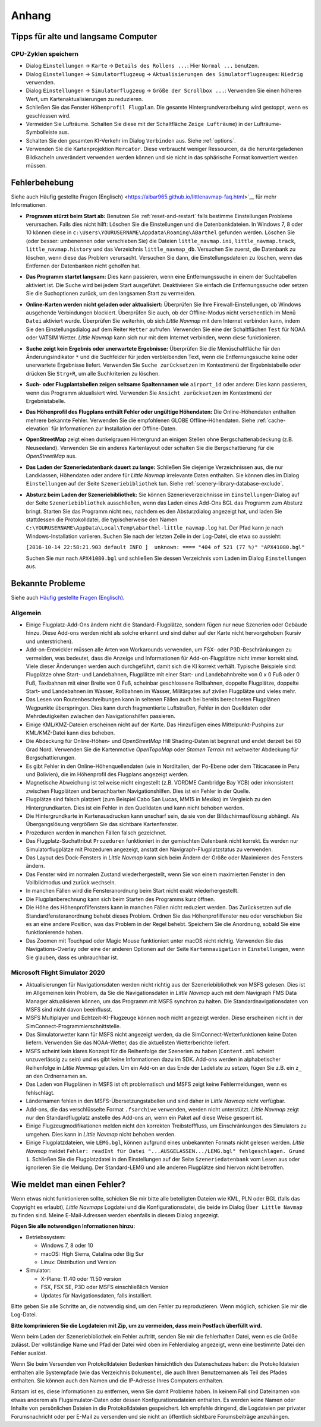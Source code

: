 Anhang
---------------------

.. _tips-for-old-and-slow:

Tipps für alte und langsame Computer
^^^^^^^^^^^^^^^^^^^^^^^^^^^^^^^^^^^^^^

.. _save-cycles:

CPU-Zyklen speichern
~~~~~~~~~~~~~~~~~~~~

-  Dialog ``Einstellungen`` -> ``Karte`` -> ``Details des Rollens ...``:
   Hier ``Normal ...`` benutzen.
-  Dialog ``Einstellungen`` -> ``Simulatorflugzeug`` ->
   ``Aktualisierungen des Simulatorflugzeuges``: ``Niedrig`` verwenden.
-  Dialog ``Einstellungen`` -> ``Simulatorflugzeug`` ->
   ``Größe der Scrollbox ...``: Verwenden Sie einen höheren
   Wert, um Kartenaktualisierungen zu reduzieren.
-  Schließen Sie das Fenster ``Höhenprofil Flugplan``. Die gesamte
   Hintergrundverarbeitung wird gestoppt, wenn es geschlossen wird.
-  Vermeiden Sie Lufträume. Schalten Sie diese mit der Schaltfläche
   ``Zeige Lufträume``) in der
   Lufträume-Symbolleiste aus.
-  Schalten Sie den gesamten KI-Verkehr im Dialog ``Verbinden`` aus.
   Siehe :ref:`options`.
-  Verwenden Sie die Kartenprojektion ``Mercator``. Diese verbraucht
   weniger Ressourcen, da die heruntergeladenen Bildkacheln
   unverändert verwenden werden können und sie nicht in das sphärische Format konvertiert werden müssen.

.. _troubleshoot:

Fehlerbehebung
^^^^^^^^^^^^^^^^^^^^^^^

Siehe auch Häufig gestellte Fragen (Englisch) <https://albar965.github.io/littlenavmap-faq.html>`__ für mehr
Informationen.

-  **Programm stürzt beim Start ab:** Benutzen Sie :ref:`reset-and-restart`
   falls bestimme Einstellungen Probleme verursachen.
   Falls dies nicht hilft: Löschen Sie die Einstellungen und
   die Datenbankdateien. In Windows 7, 8 oder 10 können diese in
   ``c:\Users\YOURUSERNAME\Appdata\Roaming\ABarthel`` gefunden werden.
   Löschen Sie (oder besser: umbenennen oder verschieben Sie) die Dateien
   ``little_navmap.ini``, ``little_navmap.track``,
   ``little_navmap.history`` und das Verzeichnis ``little_navmap_db``.
   Versuchen Sie zuerst, die Datenbank zu löschen, wenn diese das
   Problem verursacht. Versuchen Sie dann, die Einstellungsdateien zu
   löschen, wenn das Entfernen der Datenbanken nicht geholfen hat.
-  **Das Programm startet langsam:** Dies kann passieren, wenn eine
   Entfernungssuche in einem der Suchtabellen aktiviert ist. Die Suche
   wird bei jedem Start ausgeführt. Deaktivieren Sie einfach die
   Entfernungssuche oder setzen Sie die Suchoptionen zurück, um den
   langsamen Start zu vermeiden.
-  **Online-Karten werden nicht geladen oder aktualisiert:** Überprüfen
   Sie Ihre Firewall-Einstellungen, ob Windows ausgehende Verbindungen
   blockiert. Überprüfen Sie auch, ob der Offline-Modus nicht
   versehentlich im Menü ``Datei`` aktiviert wurde. Überprüfen Sie weiterhin, ob
   sich *Little Navmap* mit dem Internet verbinden kann, indem Sie den
   Einstellungsdialog auf dem Reiter ``Wetter`` aufrufen. Verwenden
   Sie eine der Schaltflächen ``Test`` für NOAA oder VATSIM Wetter. *Little
   Navmap* kann sich nur mit dem Internet verbinden, wenn diese
   funktionieren.
-  **Suche zeigt kein Ergebnis oder unerwartete Ergebnisse:** Überprüfen
   Sie die Menüschaltfläche für den Änderungsindikator ``*`` und die
   Suchfelder für jeden verbleibenden Text, wenn die Entfernungssuche
   keine oder unerwartete Ergebnisse liefert. Verwenden Sie
   ``Suche zurücksetzen`` im Kontextmenü der Ergebnistabelle
   oder drücken Sie ``Strg+R``, um alle Suchkriterien zu löschen.
-  **Such- oder Flugplantabellen zeigen seltsame Spaltennamen
   wie** ``airport_id``  oder andere: Dies kann passieren, wenn
   das Programm aktualisiert wird. Verwenden Sie
   ``Ansicht zurücksetzen`` im Kontextmenü der Ergebnistabelle.
-  **Das Höhenprofil des Flugplans enthält Fehler oder ungültige
   Höhendaten:** Die Online-Höhendaten enthalten mehrere bekannte
   Fehler. Verwenden Sie die empfohlenen GLOBE Offline-Höhendaten. Siehe
   :ref:`cache-elevation` für Informationen zur
   Installation der Offline-Daten.
-  **OpenStreetMap**  zeigt einen dunkelgrauen Hintergrund an
   einigen Stellen ohne Bergschattenabdeckung (z.B. Neuseeland).
   Verwenden Sie ein anderes Kartenlayout oder schalten Sie die
   Bergschattierung für die *OpenStreetMap* aus.
-  **Das Laden der Szeneriedatenbank dauert zu lange:** Schließen
   Sie diejenige Verzeichnissen aus, die nur Landklassen, Höhendaten
   oder andere für *Little Navmap* irrelevante Daten enthalten. Sie
   können dies im Dialog ``Einstellungen`` auf der Seite
   ``Szeneriebibliothek`` tun. Siehe
   :ref:`scenery-library-database-exclude`.
-  **Absturz beim Laden der Szeneriebibliothek:** Sie können
   Szenerieverzeichnisse im ``Einstellungen``-Dialog auf der Seite
   ``Szeneriebibliothek`` ausschließen, wenn das Laden eines
   Add-Ons BGL das Programm zum Absturz bringt. Starten Sie das Programm
   nicht neu, nachdem es den Absturzdialog angezeigt hat, und laden Sie
   stattdessen die Protokolldatei, die typischerweise den Namen
   ``C:\YOURUSERNAME\AppData\Local\Temp\abarthel-little_navmap.log``
   hat. Der Pfad kann je nach Windows-Installation variieren. Suchen Sie
   nach der letzten Zeile in der Log-Datei, die etwa so aussieht:

   ``[2016-10-14 22:58:21.903 default INFO ]  unknown: ==== "404 of 521 (77 %)" "APX41080.bgl"``

   Suchen Sie nun nach ``APX41080.bgl`` und schließen Sie dessen
   Verzeichnis vom Laden im Dialog ``Einstellungen`` aus.

.. _problems:

Bekannte Probleme
^^^^^^^^^^^^^^^^^^^^^^^

Siehe auch `Häufig gestellte Fragen (Englisch) <https://albar965.github.io/littlenavmap-faq.html>`__.

.. _problems-general:

Allgemein
~~~~~~~~~~~~~~~~~~~~~~~~~~~~~~~~~~~

-  Einige Flugplatz-Add-Ons ändern nicht die Standard-Flugplätze, sondern
   fügen nur neue Szenerien oder Gebäude hinzu. Diese Add-ons werden
   nicht als solche erkannt und sind daher auf der Karte nicht
   hervorgehoben (kursiv und unterstrichen).
-  Add-on-Entwickler müssen alle Arten von Workarounds verwenden, um
   FSX- oder P3D-Beschränkungen zu vermeiden, was bedeutet, dass die
   Anzeige und Informationen für Add-on-Flugplätze nicht immer korrekt
   sind. Viele dieser Änderungen werden auch durchgeführt, damit sich
   die KI korrekt verhält. Typische Beispiele sind: Flugplätze ohne
   Start- und Landebahnen, Flugplätze mit einer Start- und
   Landebahnbreite von 0 x 0 Fuß oder 0 Fuß, Taxibahnen mit einer Breite
   von 0 Fuß, scheinbar geschlossene Rollbahnen, doppelte Flugplätze,
   doppelte Start- und Landebahnen im Wasser, Rollbahnen im Wasser,
   Militärgates auf zivilen Flugplätze und vieles mehr.
-  Das Lesen von Routenbeschreibungen kann in seltenen Fällen auch bei
   bereits berechneten Flugplänen Wegpunkte überspringen. Dies kann
   durch fragmentierte Luftstraßen, Fehler in den Quelldaten oder
   Mehrdeutigkeiten zwischen den Navigationshilfen passieren.
-  Einige KML/KMZ-Dateien erscheinen nicht auf der Karte. Das Hinzufügen
   eines Mittelpunkt-Pushpins zur KML/KMZ-Datei kann dies beheben.
-  Die Abdeckung für Online-Höhen- und *OpenStreetMap* Hill
   Shading-Daten ist begrenzt und endet derzeit bei 60 Grad Nord.
   Verwenden Sie die Kartenmotive *OpenTopoMap* oder *Stamen Terrain*
   mit weltweiter Abdeckung für Bergschattierungen.
-  Es gibt Fehler in den Online-Höhenquellendaten (wie in Norditalien,
   der Po-Ebene oder dem Titicacasee in Peru und Bolivien), die im
   Höhenprofil des Flugplans angezeigt werden.
-  Magnetische Abweichung ist teilweise nicht eingestellt (z.B. VORDME
   Cambridge Bay YCB) oder inkonsistent zwischen Flugplätzen und
   benachbarten Navigationshilfen. Dies ist ein Fehler in der Quelle.
-  Flugplätze sind falsch platziert (zum Beispiel Cabo San Lucas, MM15 in
   Mexiko) im Vergleich zu den Hintergrundkarten. Dies ist ein Fehler in
   den Quelldaten und kann nicht behoben werden.
-  Die Hintergrundkarte in Kartenausdrucken kann unscharf sein, da sie von der
   Bildschirmauflösung abhängt. Als Übergangslösung vergrößern Sie das
   sichtbare Kartenfenster.
-  Prozeduren werden in manchen Fällen falsch gezeichnet.
-  Das Flugplatz-Suchattribut ``Prozeduren`` funktioniert in der
   gemischten Datenbank nicht korrekt. Es werden nur Simulatorflugplätze
   mit Prozeduren angezeigt, anstatt den Navigraph-Flugplatzstatus zu
   verwenden.
-  Das Layout des Dock-Fensters in *Little Navmap* kann sich beim Ändern der Größe oder Maximieren des Fensters ändern.
-  Das Fenster wird im normalen Zustand wiederhergestellt, wenn Sie von einem maximierten Fenster in den Vollbildmodus und zurück wechseln.
-  In manchen Fällen wird die Fensteranordnung beim Start nicht exakt wiederhergestellt.
-  Die Flugplanberechnung kann sich beim Starten des Programms kurz öffnen.
-  Die Höhe des Höhenprofilfensters kann in manchen Fällen nicht reduziert werden. Das Zurücksetzen auf die Standardfensteranordnung behebt dieses Problem. Ordnen Sie das Höhenprofilfenster neu  oder verschieben Sie es an eine andere Position, was das Problem in der Regel behebt. Speichern Sie die Anordnung, sobald Sie eine funktionierende haben.
-  Das Zoomen mit Touchpad oder Magic Mouse funktioniert unter macOS nicht richtig. Verwenden Sie das Navigations-Overlay oder eine der anderen Optionen auf der Seite ``Kartennavigation`` in ``Einstellungen``, wenn Sie glauben, dass es unbrauchbar ist.

.. _problems-msfs:

Microsoft Flight Simulator 2020
~~~~~~~~~~~~~~~~~~~~~~~~~~~~~~~~~~~

- Aktualisierungen für Navigationsdaten werden nicht richtig aus der Szeneriebibliothek von MSFS gelesen. Dies ist im Allgemeinen kein Problem, da Sie die Navigationsdaten in *Little Navmap* auch mit dem Navigraph FMS Data Manager aktualisieren können, um das Programm mit MSFS synchron zu halten. Die Standardnavigationsdaten von MSFS sind nicht davon beeinflusst.
- MSFS Multiplayer und Echtzeit-KI-Flugzeuge können noch nicht angezeigt werden. Diese erscheinen nicht in der SimConnect-Programmierschnittstelle.
- Das Simulatorwetter kann für MSFS nicht angezeigt werden, da die SimConnect-Wetterfunktionen keine Daten liefern. Verwenden Sie das NOAA-Wetter, das die aktuellsten Wetterberichte liefert.
- MSFS scheint kein klares Konzept für die Reihenfolge der Szenerien zu haben (``Content.xml`` scheint unzuverlässig zu sein) und es gibt keine Informationen dazu im SDK. Add-ons werden in alphabetischer Reihenfolge in *Little Navmap* geladen. Um ein Add-on an das Ende der Ladeliste zu setzen, fügen Sie z.B. ein ``z_`` an den Ordnernamen an.
- Das Laden von Flugplänen in MSFS ist oft problematisch und MSFS zeigt keine Fehlermeldungen, wenn es fehlschlägt.
- Ländernamen fehlen in den MSFS-Übersetzungstabellen und sind daher in *Little Navmap* nicht verfügbar.
- Add-ons, die das verschlüsselte Format ``.fsarchive`` verwenden, werden nicht unterstützt. *Little Navmap* zeigt nur den Standardflugplatz anstelle des Add-ons an, wenn ein Paket auf diese Weise gesperrt ist.
- Einige Flugzeugmodifikationen melden nicht den korrekten Treibstofffluss, um Einschränkungen des Simulators zu umgehen. Dies kann in *Little Navmap* nicht behoben werden.
- Einige Flugplatzdateien, wie ``LEMG.bgl``, können aufgrund eines unbekannten Formats nicht gelesen werden. *Little Navmap* meldet ``Fehler: readInt für Datei "...AUSGELASSEN.../LEMG.bgl" fehlgeschlagen. Grund 1``. Schließen Sie die Flugplatzdatei in den Einstellungen auf der Seite ``Szeneriedatenbank`` vom Lesen aus oder ignorieren Sie die Meldung. Der Standard-LEMG und alle anderen Flugplätze sind hiervon nicht betroffen.

.. _report-bug:

Wie meldet man einen Fehler?
^^^^^^^^^^^^^^^^^^^^^^^^^^^^^^^

Wenn etwas nicht funktionieren sollte, schicken Sie mir bitte alle beteiligten Dateien
wie KML, PLN oder BGL (falls das Copyright es erlaubt), *Little Navmaps*
Logdatei und die Konfigurationsdatei, die beide im Dialog ``Über Little Navmap`` zu
finden sind. Meine E-Mail-Adressen werden ebenfalls in diesem Dialog angezeigt.

**Fügen Sie alle notwendigen Informationen hinzu:**

-  Betriebssystem:

   -  Windows 7, 8 oder 10
   -  macOS: High Sierra, Catalina oder Big Sur
   -  Linux: Distribution und Version

-  Simulator:

   -  X-Plane: 11.40 oder 11.50 version
   -  FSX, FSX SE, P3D oder MSFS einschließlich Version
   -  Updates für Navigationsdaten, falls installiert.

Bitte geben Sie alle Schritte an, die notwendig sind, um den Fehler
zu reproduzieren. Wenn möglich, schicken Sie mir die Log-Datei.

**Bitte komprimieren Sie die Logdateien mit Zip, um zu vermeiden, dass
mein Postfach überfüllt wird.**

Wenn beim Laden der Szeneriebibliothek ein Fehler auftritt, senden Sie mir
die fehlerhaften Datei, wenn es die Größe zulässt. Der vollständige Name
und Pfad der Datei wird oben im Fehlerdialog angezeigt, wenn eine
bestimmte Datei den Fehler auslöst.

Wenn Sie beim Versenden von Protokolldateien Bedenken hinsichtlich des
Datenschutzes haben: die Protokolldateien enthalten alle Systempfade
(wie das Verzeichnis ``Dokumente``), die auch Ihren Benutzernamen als
Teil des Pfades enthalten. Sie können auch den Namen und die IP-Adresse
Ihres Computers enthalten.

Ratsam ist es, diese Informationen zu entfernen, wenn Sie damit
Probleme haben. In keinem Fall sind Dateinamen von etwas anderem
als Flugsimulator-Daten oder dessen
Konfigurationsdateien enthalten. Es werden keine Namen oder Inhalte von
persönlichen Dateien in die Protokolldateien gespeichert. Ich empfehle
dringend, die Logdateien per privater Forumsnachricht oder per E-Mail zu
versenden und sie nicht an öffentlich sichtbare Forumsbeiträge anzuhängen.
